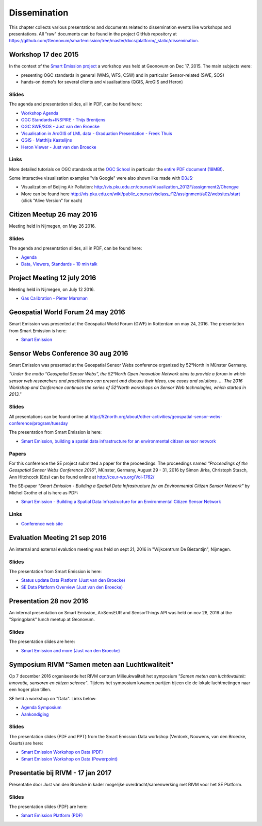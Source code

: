 .. _dissemination:

=============
Dissemination
=============

This chapter collects various presentations and documents related to
dissemination events like workshops and presentations.
All "raw" documents can be found in the project GitHub repository
at https://github.com/Geonovum/smartemission/tree/master/docs/platform/_static/dissemination.

Workshop 17 dec 2015
====================

In the context of the `Smart Emission project <http://www.ru.nl/gpm/onderzoek/research-projects/smart-emission>`_
a workshop was held at Geonovum on Dec 17, 2015. The main subjects were:

* presenting OGC standards in general (WMS, WFS, CSW) and in particular Sensor-related (SWE, SOS)
* hands-on demo's for several clients and visualisations (QGIS, ArcGIS and Heron)

Slides
------

The agenda and presentation slides, all in PDF, can be found here:

* `Workshop Agenda <_static/dissemination/workshop-17dec2015/Agenda.pdf>`_
* `OGC Standards+INSPIRE - Thijs Brentjens <_static/dissemination/workshop-17dec2015/ThijsBrentjens-OGC-services.pdf>`_
* `OGC SWE/SOS - Just van den Broecke <_static/dissemination/workshop-17dec2015/Just_OGC_School_SWE_SOS.pdf>`_
* `Visualisation in ArcGIS of LML data - Graduation Presentation - Freek Thuis <_static/dissemination/workshop-17dec2015/FreekThuis_Minor_Visualisatie.pdf>`_
* `QGIS - Matthijs Kastelijns <_static/dissemination/workshop-17dec2015/Matthijs_QGIS.pdf>`_
* `Heron Viewer - Just van den Broecke <_static/dissemination/workshop-17dec2015/Just_Heron_Intro_Workshop.pdf>`_

Links
-----

More detailed tutorials on OGC standards at the `OGC School <https://github.com/opengeospatial/ogc_school>`_ in particular
the `entire PDF document (18MB!) <https://github.com/opengeospatial/ogc_school/raw/master/build/ogc-tutorial.pdf>`_.

Some interactive visualisation examples "via Google" were also shown like made with `D3JS <http://d3js.org/>`_:

* Visualization of Beijing Air Pollution: http://vis.pku.edu.cn/course/Visualization_2012F/assignment2/Chengye
* More can be found here http://vis.pku.edu.cn/wiki/public_course/visclass_f12/assignment/a02/websites/start (click "Alive Version" for each)

Citizen Meetup 26 may 2016
==========================

Meeting held in Nijmegen, on May 26 2016.

Slides
------

The agenda and presentation slides, all in PDF, can be found here:

* `Agenda <_static/dissemination/bewoners-26mei2016/bewoners-bijeen-260516-agenda.pdf>`_
* `Data, Viewers, Standards - 10 min talk <_static/dissemination/bewoners-26mei2016/bewoners-bijeen-260516-data.pdf>`_

Project Meeting 12 july 2016
============================

Meeting held in Nijmegen, on July 12 2016.

* `Gas Calibration - Pieter Marsman <_static/dissemination/project-meeting-12jul2016/pmarsman-gas-calibratie-120712.pdf>`_

Geospatial World Forum 24 may 2016
==================================

Smart Emission was presented at the Geospatial World Forum (GWF) in Rotterdam on may 24, 2016.
The presentation from Smart Emission is here:

* `Smart Emission <_static/dissemination/gwf-2016/smart-emission-gwf-24mei2016-grothe.pdf>`_

Sensor Webs Conference 30 aug 2016
==================================

Smart Emission was presented at the Geospatial Sensor Webs conference organized by 52°North in Münster Germany.

*"Under the motto “Geospatial Sensor Webs”, the 52°North Open Innovation Network aims to provide a forum*
*in which sensor web researchers and practitioners can present and discuss their ideas, use cases and solutions. ...*
*The 2016 Workshop and Conference continues the series of 52°North workshops on Sensor Web technologies, which started in 2013."*

Slides
------

All presentations can be found online at
http://52north.org/about/other-activities/geospatial-sensor-webs-conference/program/tuesday

The presentation from Smart Emission is here:

* `Smart Emission, building a spatial data infrastructure for an environmental citizen sensor network <_static/dissemination/sensorweb-munster-30aug2016/smart-emission-munster-pres.pdf>`_

Papers
------

For this conference the SE project submitted a paper for the proceedings.
The proceedings named *"Proceedings of the Geospatial Sensor Webs Conference 2016"*, Münster, Germany, August 29 - 31, 2016 by
Simon Jirka, Christoph Stasch, Ann Hitchcock (Eds) can be found online at
http://ceur-ws.org/Vol-1762/

The SE-paper *"Smart Emission - Building a Spatial Data Infrastructure for an Environmental Citizen Sensor Network"*
by Michel Grothe et al is here as PDF:

* `Smart Emission - Building a Spatial Data Infrastructure for an Environmental Citizen Sensor Network <_static/dissemination/sensorweb-munster-30aug2016/paper-munster-conf.pdf>`_

Links
-----

* `Conference web site <http://52north.org/about/other-activities/geospatial-sensor-webs-conference>`_

Evaluation Meeting 21 sep 2016
==============================

An internal and external evalution meeting was held on sept 21, 2016
in "Wijkcentrum De Biezantijn", Nijmegen.

Slides
------

The presentation from Smart Emission is here:

* `Status update Data Platform (Just van den Broecke) <_static/dissemination/evaluatie-21sep2016/evaluatie-bijeenk-210916-status.pdf>`_
* `SE Data Platform Overview (Just van den Broecke) <_static/dissemination/evaluatie-21sep2016/evaluatie-bijeenk-210916.pdf>`_

Presentation 28 nov 2016
========================

An internal presentation on Smart Emission, AirSensEUR and SensorThings API was held on nov 28, 2016
at the "Springplank" lunch meetup at Geonovum.

Slides
------

The presentation slides are here:

* `Smart Emission and more (Just van den Broecke) <_static/dissemination/geonovum-28nov2016/SE-Geonovum-161128-v1.pdf>`_

Symposium RIVM "Samen meten aan Luchtkwaliteit"
===============================================

Op 7 december 2016 organiseerde het RIVM centrum Milieukwaliteit het
symposium *"Samen meten aan luchtkwaliteit: innovatie, sensoren en citizen science"*.
Tijdens het symposium kwamen partijen bijeen die de lokale luchtmetingen naar een hoger plan tillen.

SE held a workshop on "Data". Links below:

* `Agenda Symposium <http://www.rivm.nl/Documenten_en_publicaties/Algemeen_Actueel/Agenda_Items/Agenda_2016/Symposium_Samen_meten_aan_luchtkwaliteit_innovatie_sensoren_en_citizen_science>`_
* `Aankondiging <http://rivm.nl/media/SamenMetenAanLuchtkwaliteit/SaveTheDate/index.html>`_

Slides
------

The presentation slides (PDF and PPT)
from the Smart Emission Data workshop (Verdonk, Nouwens, van den Broecke, Geurts) are here:

* `Smart Emission Workshop on Data (PDF) <_static/dissemination/symposium-samen-meten-rivm-7dec2016/SmartEmission_Nijmegen_RIVM_samenmeten.pdf>`_
* `Smart Emission Workshop on Data (Powerpoint) <_static/dissemination/symposium-samen-meten-rivm-7dec2016/SmartEmission_Nijmegen_RIVM_samenmeten.pptx>`_

Presentatie bij RIVM - 17 jan 2017
==================================

Presentatie door Just van den Broecke in kader mogelijke overdracht/samenwerking met RIVM
voor het SE Platform.

Slides
------

The presentation slides (PDF) are here:

* `Smart Emission Platform (PDF) <_static/dissemination/rivm-17jan2017/SmartEmission-RIVM-170117.pdf>`_



